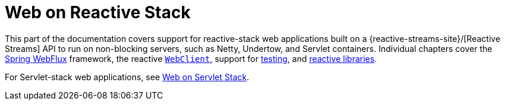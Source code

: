 [[spring-web-reactive]]
= Web on Reactive Stack

This part of the documentation covers support for reactive-stack web applications built
on a {reactive-streams-site}/[Reactive Streams] API to run on non-blocking servers,
such as Netty, Undertow, and Servlet containers. Individual chapters cover
the xref:web/webflux.adoc#webflux[Spring WebFlux] framework,
the reactive xref:web/webflux-webclient.adoc[`WebClient`],
support for xref:web/webflux-test.adoc[testing],
and xref:web/webflux-reactive-libraries.adoc[reactive libraries].

For Servlet-stack web applications, see xref:web.adoc[Web on Servlet Stack].
